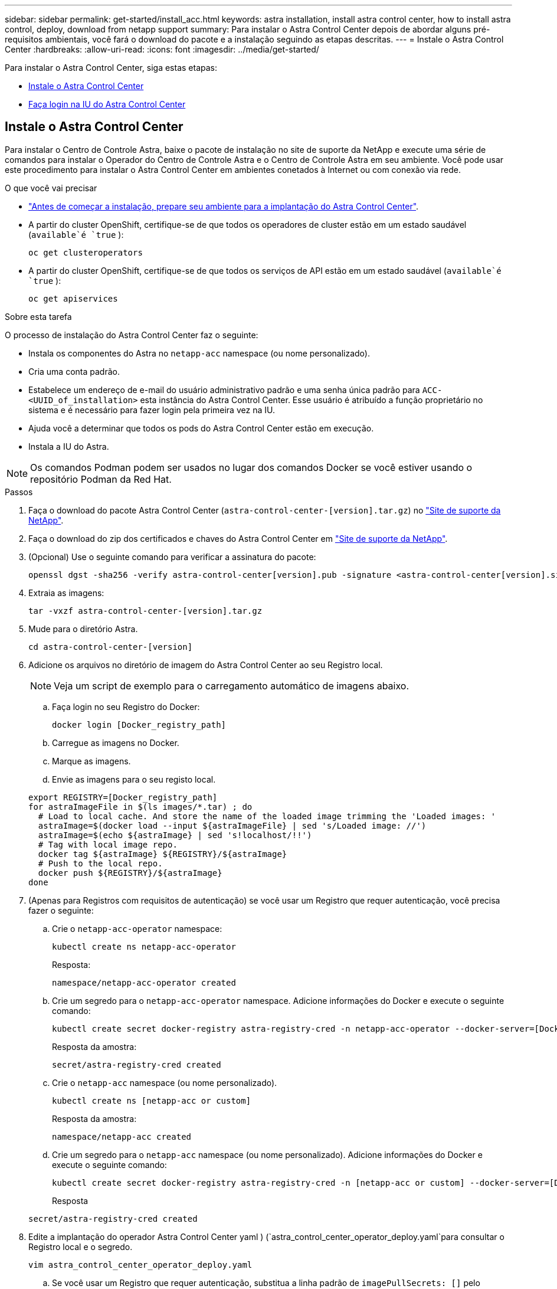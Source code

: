 ---
sidebar: sidebar 
permalink: get-started/install_acc.html 
keywords: astra installation, install astra control center, how to install astra control, deploy, download from netapp support 
summary: Para instalar o Astra Control Center depois de abordar alguns pré-requisitos ambientais, você fará o download do pacote e a instalação seguindo as etapas descritas. 
---
= Instale o Astra Control Center
:hardbreaks:
:allow-uri-read: 
:icons: font
:imagesdir: ../media/get-started/


Para instalar o Astra Control Center, siga estas etapas:

* <<Instale o Astra Control Center>>
* <<Faça login na IU do Astra Control Center>>




== Instale o Astra Control Center

Para instalar o Centro de Controle Astra, baixe o pacote de instalação no site de suporte da NetApp e execute uma série de comandos para instalar o Operador do Centro de Controle Astra e o Centro de Controle Astra em seu ambiente. Você pode usar este procedimento para instalar o Astra Control Center em ambientes conetados à Internet ou com conexão via rede.

.O que você vai precisar
* link:requirements.html["Antes de começar a instalação, prepare seu ambiente para a implantação do Astra Control Center"].
* A partir do cluster OpenShift, certifique-se de que todos os operadores de cluster estão em um estado saudável (`available`é `true` ):
+
[listing]
----
oc get clusteroperators
----
* A partir do cluster OpenShift, certifique-se de que todos os serviços de API estão em um estado saudável (`available`é `true` ):
+
[listing]
----
oc get apiservices
----


.Sobre esta tarefa
O processo de instalação do Astra Control Center faz o seguinte:

* Instala os componentes do Astra no `netapp-acc` namespace (ou nome personalizado).
* Cria uma conta padrão.
* Estabelece um endereço de e-mail do usuário administrativo padrão e uma senha única padrão para `ACC-<UUID_of_installation>` esta instância do Astra Control Center. Esse usuário é atribuído a função proprietário no sistema e é necessário para fazer login pela primeira vez na IU.
* Ajuda você a determinar que todos os pods do Astra Control Center estão em execução.
* Instala a IU do Astra.



NOTE: Os comandos Podman podem ser usados no lugar dos comandos Docker se você estiver usando o repositório Podman da Red Hat.

.Passos
. Faça o download do pacote Astra Control Center (`astra-control-center-[version].tar.gz`) no https://mysupport.netapp.com/site/products/all/details/astra-control-center/downloads-tab["Site de suporte da NetApp"^].
. Faça o download do zip dos certificados e chaves do Astra Control Center em https://mysupport.netapp.com/site/products/all/details/astra-control-center/downloads-tab["Site de suporte da NetApp"^].
. (Opcional) Use o seguinte comando para verificar a assinatura do pacote:
+
[listing]
----
openssl dgst -sha256 -verify astra-control-center[version].pub -signature <astra-control-center[version].sig astra-control-center[version].tar.gz
----
. Extraia as imagens:
+
[listing]
----
tar -vxzf astra-control-center-[version].tar.gz
----
. Mude para o diretório Astra.
+
[listing]
----
cd astra-control-center-[version]
----
. Adicione os arquivos no diretório de imagem do Astra Control Center ao seu Registro local.
+

NOTE: Veja um script de exemplo para o carregamento automático de imagens abaixo.

+
.. Faça login no seu Registro do Docker:
+
[listing]
----
docker login [Docker_registry_path]
----
.. Carregue as imagens no Docker.
.. Marque as imagens.
.. Envie as imagens para o seu registo local.


+
[listing]
----
export REGISTRY=[Docker_registry_path]
for astraImageFile in $(ls images/*.tar) ; do
  # Load to local cache. And store the name of the loaded image trimming the 'Loaded images: '
  astraImage=$(docker load --input ${astraImageFile} | sed 's/Loaded image: //')
  astraImage=$(echo ${astraImage} | sed 's!localhost/!!')
  # Tag with local image repo.
  docker tag ${astraImage} ${REGISTRY}/${astraImage}
  # Push to the local repo.
  docker push ${REGISTRY}/${astraImage}
done
----
. (Apenas para Registros com requisitos de autenticação) se você usar um Registro que requer autenticação, você precisa fazer o seguinte:
+
.. Crie o `netapp-acc-operator` namespace:
+
[listing]
----
kubectl create ns netapp-acc-operator
----
+
Resposta:

+
[listing]
----
namespace/netapp-acc-operator created
----
.. Crie um segredo para o `netapp-acc-operator` namespace. Adicione informações do Docker e execute o seguinte comando:
+
[listing]
----
kubectl create secret docker-registry astra-registry-cred -n netapp-acc-operator --docker-server=[Docker_registry_path] --docker-username=[username] --docker-password=[token]
----
+
Resposta da amostra:

+
[listing]
----
secret/astra-registry-cred created
----
.. Crie o `netapp-acc` namespace (ou nome personalizado).
+
[listing]
----
kubectl create ns [netapp-acc or custom]
----
+
Resposta da amostra:

+
[listing]
----
namespace/netapp-acc created
----
.. Crie um segredo para o `netapp-acc` namespace (ou nome personalizado). Adicione informações do Docker e execute o seguinte comando:
+
[listing]
----
kubectl create secret docker-registry astra-registry-cred -n [netapp-acc or custom] --docker-server=[Docker_registry_path] --docker-username=[username] --docker-password=[token]
----
+
Resposta

+
[listing]
----
secret/astra-registry-cred created
----


. Edite a implantação do operador Astra Control Center yaml ) (`astra_control_center_operator_deploy.yaml`para consultar o Registro local e o segredo.
+
[listing]
----
vim astra_control_center_operator_deploy.yaml
----
+
.. Se você usar um Registro que requer autenticação, substitua a linha padrão de `imagePullSecrets: []` pelo seguinte:
+
[listing]
----
imagePullSecrets:
- name: astra-registry-cred
----
.. Altere `[Docker_registry_path]` para a `kube-rbac-prox` imagem para o caminho do registo onde as imagens foram empurradas numa etapa anterior.
.. Altere `[Docker_registry_path]` para a `acc-operator-controller-manager` imagem para o caminho do registo onde as imagens foram empurradas numa etapa anterior.


+
[listing, subs="+quotes"]
----
apiVersion: apps/v1
kind: Deployment
metadata:
  labels:
    control-plane: controller-manager
  name: acc-operator-controller-manager
  namespace: netapp-acc-operator
spec:
  replicas: 1
  selector:
    matchLabels:
      control-plane: controller-manager
  template:
    metadata:
      labels:
        control-plane: controller-manager
    spec:
      containers:
      - args:
        - --secure-listen-address=0.0.0.0:8443
        - --upstream=http://127.0.0.1:8080/
        - --logtostderr=true
        - --v=10
        *image: [Docker_registry_path]/kube-rbac-proxy:v0.5.0*
        name: kube-rbac-proxy
        ports:
        - containerPort: 8443
          name: https
      - args:
        - --health-probe-bind-address=:8081
        - --metrics-bind-address=127.0.0.1:8080
        - --leader-elect
        command:
        - /manager
        env:
        - name: ACCOP_LOG_LEVEL
          value: "2"
        *image: [Docker_registry_path]/acc-operator:[version x.y.z]*
        imagePullPolicy: IfNotPresent
      *imagePullSecrets: []*
----
. Edite o arquivo de recurso personalizado (CR) do Astra Control Center (`astra_control_center_min.yaml`):
+
[listing]
----
vim astra_control_center_min.yaml
----
+

NOTE: Se forem necessárias personalizações adicionais para o seu ambiente, pode utilizar `astra_control_center.yaml` como CR alternativo. `astra_control_center_min.yaml` É o CR padrão e é adequado para a maioria das instalações.

+

NOTE: As propriedades configuradas pelo CR não podem ser alteradas após a implantação inicial do Astra Control Center.

+
.. Mude `[Docker_registry_path]` para o caminho do registo onde empurrou as imagens no passo anterior.
.. Altere a `accountName` cadeia de carateres para o nome que deseja associar à conta.
.. Altere a `astraAddress` cadeia de carateres para o FQDN que deseja usar no navegador para acessar o Astra. Não use `http://` ou `https://` no endereço. Copie este FQDN para uso em um <<Faça login na IU do Astra Control Center,passo posterior>>.
.. Altere a `email` cadeia de carateres para o endereço de administrador inicial padrão. Copie este endereço de e-mail para uso em um <<Faça login na IU do Astra Control Center,passo posterior>>.
.. Alterar `enrolled` para AutoSupport para `false` sites sem conetividade com a Internet ou manter `true` para sites conetados.
.. (Opcional) Adicione um nome `firstName` e sobrenome `lastName` do usuário associado à conta. Você pode executar esta etapa agora ou mais tarde dentro da IU.
.. (Opcional) altere o `storageClass` valor para outro recurso de storageClass do Trident, se necessário pela sua instalação.
.. Se você não estiver usando um Registro que requer autorização, exclua a `secret` linha.


+
[listing, subs="+quotes"]
----
apiVersion: astra.netapp.io/v1
kind: AstraControlCenter
metadata:
  name: astra
spec:
  *accountName: "Example"*
  astraVersion: "ASTRA_VERSION"
  *astraAddress: "astra.example.com"*
  autoSupport:
    *enrolled: true*
  *email: "[admin@example.com]"*
  *firstName: "SRE"*
  *lastName: "Admin"*
  imageRegistry:
    *name: "[Docker_registry_path]"*
    *secret: "astra-registry-cred"*
  *storageClass: "ontap-gold"*
----
. Instale o operador do Centro de Controle Astra:
+
[listing]
----
kubectl apply -f astra_control_center_operator_deploy.yaml
----
+
Resposta da amostra:

+
[listing]
----
namespace/netapp-acc-operator created
customresourcedefinition.apiextensions.k8s.io/astracontrolcenters.astra.netapp.io created
role.rbac.authorization.k8s.io/acc-operator-leader-election-role created
clusterrole.rbac.authorization.k8s.io/acc-operator-manager-role created
clusterrole.rbac.authorization.k8s.io/acc-operator-metrics-reader created
clusterrole.rbac.authorization.k8s.io/acc-operator-proxy-role created
rolebinding.rbac.authorization.k8s.io/acc-operator-leader-election-rolebinding created
clusterrolebinding.rbac.authorization.k8s.io/acc-operator-manager-rolebinding created
clusterrolebinding.rbac.authorization.k8s.io/acc-operator-proxy-rolebinding created
configmap/acc-operator-manager-config created
service/acc-operator-controller-manager-metrics-service created
deployment.apps/acc-operator-controller-manager created
----
. Se você ainda não fez isso em uma etapa anterior, crie o `netapp-acc` namespace (ou personalizado):
+
[listing]
----
kubectl create ns [netapp-acc or custom]
----
+
Resposta da amostra:

+
[listing]
----
namespace/netapp-acc created
----
. Execute o seguinte patch para corrigir link:https://docs.netapp.com/us-en/astra-control-center/release-notes/known-issues.html#Incorrect-ClusterRoleBinding-created-by-Astra-Control-Center-CRD-during-installation["binding de função do cluster"].
. Instale o Astra Control Center no `netapp-acc` namespace (ou personalizado):
+
[listing]
----
kubectl apply -f astra_control_center_min.yaml -n [netapp-acc or custom]
----
+
Resposta da amostra:

+
[listing]
----
astracontrolcenter.astra.netapp.io/astra created
----
. Verifique se todos os componentes do sistema foram instalados com êxito.
+
[listing]
----
kubectl get pods -n [netapp-acc or custom]
----
+
Cada pod deve ter um status de `Running`. Pode levar alguns minutos até que os pods do sistema sejam implantados.

+
Resposta da amostra:

+
[listing]
----
NAME                                         READY   STATUS    RESTARTS   AGE
acc-helm-repo-5fdfff786f-gkv6z               1/1     Running   0          4m58s
activity-649f869bf7-jn5gs                    1/1     Running   0          3m14s
asup-79846b5fdc-s9s97                        1/1     Running   0          3m10s
authentication-84c78f5cf4-qhx9t              1/1     Running   0          118s
billing-9b8496787-v8rzv                      1/1     Running   0          2m54s
bucketservice-5fb876d9d5-wkfvz               1/1     Running   0          3m26s
cloud-extension-f9f4f59c6-dz6s6              1/1     Running   0          3m
cloud-insights-service-5676b8c6d4-6q7lv      1/1     Running   0          2m52s
composite-compute-7dcc9c6d6c-lxdr6           1/1     Running   0          2m50s
composite-volume-74dbfd7577-cd42b            1/1     Running   0          3m2s
credentials-75dbf46f9d-5qm2b                 1/1     Running   0          3m32s
entitlement-6cf875cb48-gkvhp                 1/1     Running   0          3m12s
features-74fd97bb46-vss2n                    1/1     Running   0          3m6s
fluent-bit-ds-2g9jb                          1/1     Running   0          113s
fluent-bit-ds-5tg5h                          1/1     Running   0          113s
fluent-bit-ds-qfxb8                          1/1     Running   0          113s
graphql-server-7769f98b86-p4qrv              1/1     Running   0          90s
identity-566c566cd5-ntfj6                    1/1     Running   0          3m16s
influxdb2-0                                  1/1     Running   0          4m43s
krakend-5cb8d56978-44q66                     1/1     Running   0          93s
license-66cbbc6f48-27kgf                     1/1     Running   0          3m4s
login-ui-584f7fd84b-dmdrp                    1/1     Running   0          87s
loki-0                                       1/1     Running   0          4m44s
metrics-ingestion-service-6dcfddf45f-mhnvh   1/1     Running   0          3m8s
monitoring-operator-78d67b4d4-nxs6v          2/2     Running   0          116s
nats-0                                       1/1     Running   0          4m40s
nats-1                                       1/1     Running   0          4m26s
nats-2                                       1/1     Running   0          4m15s
nautilus-9b664bc55-rn9t8                     1/1     Running   0          2m56s
openapi-dc5ddfb7d-6q8vh                      1/1     Running   0          3m20s
polaris-consul-consul-5tjs7                  1/1     Running   0          4m43s
polaris-consul-consul-5wbnx                  1/1     Running   0          4m43s
polaris-consul-consul-bfvl7                  1/1     Running   0          4m43s
polaris-consul-consul-server-0               1/1     Running   0          4m43s
polaris-consul-consul-server-1               1/1     Running   0          4m43s
polaris-consul-consul-server-2               1/1     Running   0          4m43s
polaris-mongodb-0                            2/2     Running   0          4m49s
polaris-mongodb-1                            2/2     Running   0          4m22s
polaris-mongodb-arbiter-0                    1/1     Running   0          4m49s
polaris-ui-6648875998-75d98                  1/1     Running   0          92s
polaris-vault-0                              1/1     Running   0          4m41s
polaris-vault-1                              1/1     Running   0          4m41s
polaris-vault-2                              1/1     Running   0          4m41s
storage-backend-metrics-69546f4fc8-m7lfj     1/1     Running   0          3m22s
storage-provider-5d46f755b-qfv89             1/1     Running   0          3m30s
support-5dc579865c-z4pwq                     1/1     Running   0          3m18s
telegraf-ds-4452f                            1/1     Running   0          113s
telegraf-ds-gnqxl                            1/1     Running   0          113s
telegraf-ds-jhw74                            1/1     Running   0          113s
telegraf-rs-gg6m4                            1/1     Running   0          113s
telemetry-service-6dcc875f98-zft26           1/1     Running   0          3m24s
tenancy-7f7f77f699-q7l6w                     1/1     Running   0          3m28s
traefik-769d846f9b-c9crt                     1/1     Running   0          83s
traefik-769d846f9b-l9n4k                     1/1     Running   0          67s
trident-svc-8649c8bfc5-pdj79                 1/1     Running   0          2m57s
vault-controller-745879f98b-49c5v            1/1     Running   0          4m51s
----
. (Opcional) para garantir que a instalação esteja concluída, você pode assistir os `acc-operator` logs usando o seguinte comando.
+
[listing]
----
kubectl logs deploy/acc-operator-controller-manager -n netapp-acc-operator -c manager -f
----
. Quando todos os pods estiverem em execução, verifique o sucesso da instalação recuperando a instância do AstraControlCenter instalada pelo Operador do ACC.
+
[listing]
----
kubectl get acc -o yaml -n netapp-acc
----
. Verifique o `status.deploymentState` campo na resposta para o `Deployed` valor. Se a implantação não tiver êxito, uma mensagem de erro será exibida.
+

NOTE: Irá utilizar o `uuid` no passo seguinte.

+
[listing, subs="+quotes"]
----
apiVersion: v1
items:
- apiVersion: astra.netapp.io/v1
  kind: AstraControlCenter
  metadata:
    creationTimestamp: "2021-07-28T21:36:49Z"
    finalizers:
    - astracontrolcenter.netapp.io/finalizer
   generation: 1
    name: astra
    namespace: netapp-acc
    resourceVersion: "27797604"
    selfLink: /apis/astra.netapp.io/v1/namespaces/netapp-acc/astracontrolcenters/astra
    uid: 61cd8b65-047b-431a-ba35-510afcb845f1
  spec:
    accountName: Example
    astraAddress: astra.example.com
    astraResourcesScaler: "Off"
    astraVersion: 21.08.52
    autoSupport:
      enrolled: false
    email: admin@example.com
    firstName: SRE
    lastName: Admin
    imageRegistry:
      name: registry_name/astra
  status:
    certManager: deploy
    *deploymentState: Deployed*
    observedGeneration: 1
    observedVersion: 21.08.52
    postInstall: Complete
    *uuid: c49008a5-4ef1-4c5d-a53e-830daf994116*
kind: List
metadata:
  resourceVersion: ""
  selfLink: ""
----
. Para obter a senha única que você usará quando fizer login no Astra Control Center, copie o `status.uuid` valor da resposta na etapa anterior. A palavra-passe é `ACC-` seguida pelo valor UUID (`ACC-[UUID]`ou, neste exemplo, `ACC-c49008a5-4ef1-4c5d-a53e-830daf994116` ).




== Faça login na IU do Astra Control Center

Depois de instalar o ACC, irá alterar a palavra-passe do administrador predefinido e iniciar sessão no painel de controlo da IU do ACC.

.Passos
. Em um navegador, insira o FQDN usado no no `astraAddress`  `astra_control_center_min.yaml`CR quando <<Instale o Astra Control Center,Instalou o ACC>>.
. Aceite os certificados autoassinados quando solicitado.
+

NOTE: Você pode criar um certificado personalizado após o login.

. Na página de login do Astra Control Center, insira o valor usado `email` no `astra_control_center_min.yaml` CR quando <<Instale o Astra Control Center,Instalou o ACC>>, seguido da senha única (`ACC-[UUID]`).
+

NOTE: Se você digitar uma senha incorreta três vezes, a conta de administrador será bloqueada por 15 minutos.

. Selecione *Login*.
. Altere a senha quando solicitado.
+

NOTE: Se este for o seu primeiro login e você esquecer a senha e nenhuma outra conta de usuário administrativo ainda tiver sido criada, entre em Contato com o suporte da NetApp para obter assistência de recuperação de senha.

. (Opcional) Remova o certificado TLS autoassinado existente e substitua-o por um link:../get-started/add-custom-tls-certificate.html["Certificado TLS personalizado assinado por uma autoridade de certificação (CA)"].




== Solucionar problemas da instalação

Se algum dos serviços estiver `Error` no estado, pode inspecionar os registos. Procure códigos de resposta da API na faixa 400 a 500. Eles indicam o lugar onde uma falha aconteceu.

.Passos
. Para inspecionar os logs do operador do Centro de Controle Astra, digite o seguinte:
+
[listing]
----
kubectl logs --follow -n netapp-acc-operator $(kubectl get pods -n netapp-acc-operator -o name)  -c manager
----




== O que vem a seguir

Conclua a implantação executando link:setup_overview.html["tarefas de configuração"]o .
